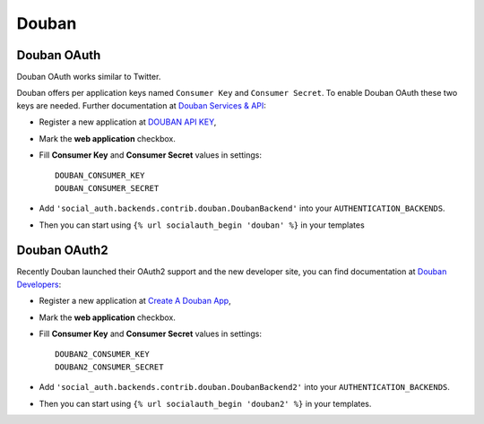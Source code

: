 Douban
======

Douban OAuth
------------
Douban OAuth works similar to Twitter.

Douban offers per application keys named ``Consumer Key`` and ``Consumer
Secret``. To enable Douban OAuth these two keys are needed. Further
documentation at `Douban Services & API`_:

- Register a new application at `DOUBAN API KEY`_,

- Mark the **web application** checkbox.

- Fill **Consumer Key** and **Consumer Secret** values in settings::

      DOUBAN_CONSUMER_KEY
      DOUBAN_CONSUMER_SECRET

- Add ``'social_auth.backends.contrib.douban.DoubanBackend'``
  into your ``AUTHENTICATION_BACKENDS``.

- Then you can start using ``{% url socialauth_begin 'douban' %}`` in your
  templates


Douban OAuth2
-------------
Recently Douban launched their OAuth2 support and the new developer site, you
can find documentation at `Douban Developers`_:

- Register a new application at `Create A Douban App`_,

- Mark the **web application** checkbox.

- Fill **Consumer Key** and **Consumer Secret** values in settings::

      DOUBAN2_CONSUMER_KEY
      DOUBAN2_CONSUMER_SECRET

- Add ``'social_auth.backends.contrib.douban.DoubanBackend2'``
  into your ``AUTHENTICATION_BACKENDS``.

- Then you can start using ``{% url socialauth_begin 'douban2' %}`` in your
  templates.

.. _Douban Services & API: http://www.douban.com/service/
.. _Douban API KEY: http://www.douban.com/service/apikey/apply
.. _Douban Developers : http://developers.douban.com/
.. _Create A Douban App : http://developers.douban.com/apikey/apply
